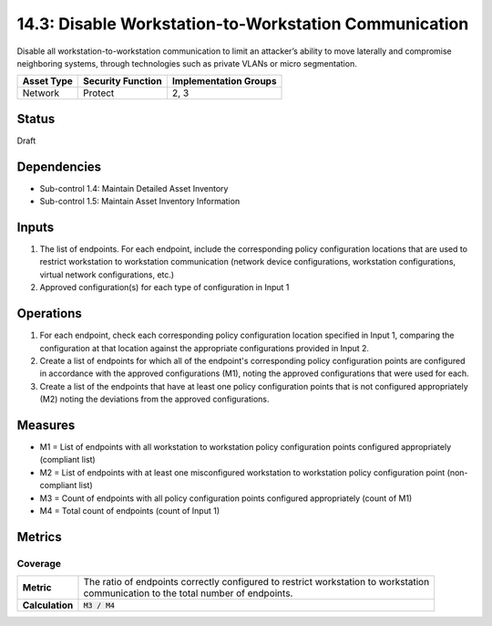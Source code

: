 14.3: Disable Workstation-to-Workstation Communication
=========================================================
Disable all workstation-to-workstation communication to limit an attacker’s ability to move laterally and compromise neighboring systems, through technologies such as private VLANs or micro segmentation.

.. list-table::
	:header-rows: 1

	* - Asset Type
	  - Security Function
	  - Implementation Groups
	* - Network
	  - Protect
	  - 2, 3

Status
------
Draft

Dependencies
------------
* Sub-control 1.4: Maintain Detailed Asset Inventory
* Sub-control 1.5: Maintain Asset Inventory Information

Inputs
-----------
#. The list of endpoints.  For each endpoint, include the corresponding policy configuration locations that are used to restrict workstation to workstation communication (network device configurations, workstation configurations, virtual network configurations, etc.)
#. Approved configuration(s) for each type of configuration in Input 1

Operations
----------
#. For each endpoint, check each corresponding policy configuration location specified in Input 1, comparing the configuration at that location against the appropriate configurations provided in Input 2.
#. Create a list of endpoints for which all of the endpoint's corresponding policy configuration points are configured in accordance with the approved configurations (M1), noting the approved configurations that were used for each.
#. Create a list of the endpoints that have at least one policy configuration points that is not configured appropriately (M2) noting the deviations from the approved configurations.

Measures
--------
* M1 = List of endpoints with all workstation to workstation policy configuration points configured appropriately (compliant list)
* M2 = List of endpoints with at least one misconfigured workstation to workstation policy configuration point (non-compliant list)
* M3 = Count of endpoints with all policy configuration points configured appropriately (count of M1)
* M4 = Total count of endpoints (count of Input 1)

Metrics
-------

Coverage
^^^^^^^^
.. list-table::

	* - **Metric**
	  - | The ratio of endpoints correctly configured to restrict workstation to workstation
	    | communication to the total number of endpoints.
	* - **Calculation**
	  - :code:`M3 / M4`

.. history
.. authors
.. license
